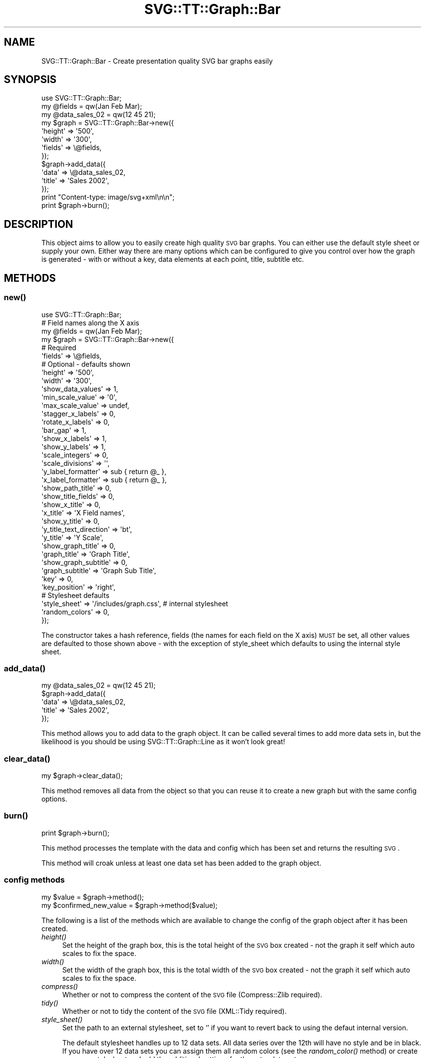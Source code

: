 .\" Automatically generated by Pod::Man 2.25 (Pod::Simple 3.16)
.\"
.\" Standard preamble:
.\" ========================================================================
.de Sp \" Vertical space (when we can't use .PP)
.if t .sp .5v
.if n .sp
..
.de Vb \" Begin verbatim text
.ft CW
.nf
.ne \\$1
..
.de Ve \" End verbatim text
.ft R
.fi
..
.\" Set up some character translations and predefined strings.  \*(-- will
.\" give an unbreakable dash, \*(PI will give pi, \*(L" will give a left
.\" double quote, and \*(R" will give a right double quote.  \*(C+ will
.\" give a nicer C++.  Capital omega is used to do unbreakable dashes and
.\" therefore won't be available.  \*(C` and \*(C' expand to `' in nroff,
.\" nothing in troff, for use with C<>.
.tr \(*W-
.ds C+ C\v'-.1v'\h'-1p'\s-2+\h'-1p'+\s0\v'.1v'\h'-1p'
.ie n \{\
.    ds -- \(*W-
.    ds PI pi
.    if (\n(.H=4u)&(1m=24u) .ds -- \(*W\h'-12u'\(*W\h'-12u'-\" diablo 10 pitch
.    if (\n(.H=4u)&(1m=20u) .ds -- \(*W\h'-12u'\(*W\h'-8u'-\"  diablo 12 pitch
.    ds L" ""
.    ds R" ""
.    ds C` ""
.    ds C' ""
'br\}
.el\{\
.    ds -- \|\(em\|
.    ds PI \(*p
.    ds L" ``
.    ds R" ''
'br\}
.\"
.\" Escape single quotes in literal strings from groff's Unicode transform.
.ie \n(.g .ds Aq \(aq
.el       .ds Aq '
.\"
.\" If the F register is turned on, we'll generate index entries on stderr for
.\" titles (.TH), headers (.SH), subsections (.SS), items (.Ip), and index
.\" entries marked with X<> in POD.  Of course, you'll have to process the
.\" output yourself in some meaningful fashion.
.ie \nF \{\
.    de IX
.    tm Index:\\$1\t\\n%\t"\\$2"
..
.    nr % 0
.    rr F
.\}
.el \{\
.    de IX
..
.\}
.\"
.\" Accent mark definitions (@(#)ms.acc 1.5 88/02/08 SMI; from UCB 4.2).
.\" Fear.  Run.  Save yourself.  No user-serviceable parts.
.    \" fudge factors for nroff and troff
.if n \{\
.    ds #H 0
.    ds #V .8m
.    ds #F .3m
.    ds #[ \f1
.    ds #] \fP
.\}
.if t \{\
.    ds #H ((1u-(\\\\n(.fu%2u))*.13m)
.    ds #V .6m
.    ds #F 0
.    ds #[ \&
.    ds #] \&
.\}
.    \" simple accents for nroff and troff
.if n \{\
.    ds ' \&
.    ds ` \&
.    ds ^ \&
.    ds , \&
.    ds ~ ~
.    ds /
.\}
.if t \{\
.    ds ' \\k:\h'-(\\n(.wu*8/10-\*(#H)'\'\h"|\\n:u"
.    ds ` \\k:\h'-(\\n(.wu*8/10-\*(#H)'\`\h'|\\n:u'
.    ds ^ \\k:\h'-(\\n(.wu*10/11-\*(#H)'^\h'|\\n:u'
.    ds , \\k:\h'-(\\n(.wu*8/10)',\h'|\\n:u'
.    ds ~ \\k:\h'-(\\n(.wu-\*(#H-.1m)'~\h'|\\n:u'
.    ds / \\k:\h'-(\\n(.wu*8/10-\*(#H)'\z\(sl\h'|\\n:u'
.\}
.    \" troff and (daisy-wheel) nroff accents
.ds : \\k:\h'-(\\n(.wu*8/10-\*(#H+.1m+\*(#F)'\v'-\*(#V'\z.\h'.2m+\*(#F'.\h'|\\n:u'\v'\*(#V'
.ds 8 \h'\*(#H'\(*b\h'-\*(#H'
.ds o \\k:\h'-(\\n(.wu+\w'\(de'u-\*(#H)/2u'\v'-.3n'\*(#[\z\(de\v'.3n'\h'|\\n:u'\*(#]
.ds d- \h'\*(#H'\(pd\h'-\w'~'u'\v'-.25m'\f2\(hy\fP\v'.25m'\h'-\*(#H'
.ds D- D\\k:\h'-\w'D'u'\v'-.11m'\z\(hy\v'.11m'\h'|\\n:u'
.ds th \*(#[\v'.3m'\s+1I\s-1\v'-.3m'\h'-(\w'I'u*2/3)'\s-1o\s+1\*(#]
.ds Th \*(#[\s+2I\s-2\h'-\w'I'u*3/5'\v'-.3m'o\v'.3m'\*(#]
.ds ae a\h'-(\w'a'u*4/10)'e
.ds Ae A\h'-(\w'A'u*4/10)'E
.    \" corrections for vroff
.if v .ds ~ \\k:\h'-(\\n(.wu*9/10-\*(#H)'\s-2\u~\d\s+2\h'|\\n:u'
.if v .ds ^ \\k:\h'-(\\n(.wu*10/11-\*(#H)'\v'-.4m'^\v'.4m'\h'|\\n:u'
.    \" for low resolution devices (crt and lpr)
.if \n(.H>23 .if \n(.V>19 \
\{\
.    ds : e
.    ds 8 ss
.    ds o a
.    ds d- d\h'-1'\(ga
.    ds D- D\h'-1'\(hy
.    ds th \o'bp'
.    ds Th \o'LP'
.    ds ae ae
.    ds Ae AE
.\}
.rm #[ #] #H #V #F C
.\" ========================================================================
.\"
.IX Title "SVG::TT::Graph::Bar 3"
.TH SVG::TT::Graph::Bar 3 "2014-09-22" "perl v5.14.2" "User Contributed Perl Documentation"
.\" For nroff, turn off justification.  Always turn off hyphenation; it makes
.\" way too many mistakes in technical documents.
.if n .ad l
.nh
.SH "NAME"
SVG::TT::Graph::Bar \- Create presentation quality SVG bar graphs easily
.SH "SYNOPSIS"
.IX Header "SYNOPSIS"
.Vb 1
\&  use SVG::TT::Graph::Bar;
\&
\&  my @fields = qw(Jan Feb Mar);
\&  my @data_sales_02 = qw(12 45 21);
\&
\&  my $graph = SVG::TT::Graph::Bar\->new({
\&    \*(Aqheight\*(Aq => \*(Aq500\*(Aq,
\&    \*(Aqwidth\*(Aq  => \*(Aq300\*(Aq,
\&    \*(Aqfields\*(Aq => \e@fields,
\&  });
\&  
\&  $graph\->add_data({
\&    \*(Aqdata\*(Aq  => \e@data_sales_02,
\&    \*(Aqtitle\*(Aq => \*(AqSales 2002\*(Aq,
\&  });
\&  
\&  print "Content\-type: image/svg+xml\en\en";
\&  print $graph\->burn();
.Ve
.SH "DESCRIPTION"
.IX Header "DESCRIPTION"
This object aims to allow you to easily create high quality
\&\s-1SVG\s0 bar graphs. You can either use the default style sheet
or supply your own. Either way there are many options which can
be configured to give you control over how the graph is
generated \- with or without a key, data elements at each point,
title, subtitle etc.
.SH "METHODS"
.IX Header "METHODS"
.SS "\fInew()\fP"
.IX Subsection "new()"
.Vb 1
\&  use SVG::TT::Graph::Bar;
\&  
\&  # Field names along the X axis
\&  my @fields = qw(Jan Feb Mar);
\&  
\&  my $graph = SVG::TT::Graph::Bar\->new({
\&    # Required
\&    \*(Aqfields\*(Aq                 => \e@fields,
\&  
\&    # Optional \- defaults shown
\&    \*(Aqheight\*(Aq                 => \*(Aq500\*(Aq,
\&    \*(Aqwidth\*(Aq                  => \*(Aq300\*(Aq,
\&
\&    \*(Aqshow_data_values\*(Aq       => 1,
\&
\&    \*(Aqmin_scale_value\*(Aq        => \*(Aq0\*(Aq,
\&    \*(Aqmax_scale_value\*(Aq        => undef,
\&    \*(Aqstagger_x_labels\*(Aq       => 0,
\&    \*(Aqrotate_x_labels\*(Aq        => 0,
\&    \*(Aqbar_gap\*(Aq                => 1,
\&
\&    \*(Aqshow_x_labels\*(Aq          => 1,
\&    \*(Aqshow_y_labels\*(Aq          => 1,
\&    \*(Aqscale_integers\*(Aq         => 0,
\&    \*(Aqscale_divisions\*(Aq        => \*(Aq\*(Aq,
\&    \*(Aqy_label_formatter\*(Aq      => sub { return @_ },
\&    \*(Aqx_label_formatter\*(Aq      => sub { return @_ },
\&
\&    \*(Aqshow_path_title\*(Aq        => 0,
\&    \*(Aqshow_title_fields\*(Aq      => 0,
\&
\&    \*(Aqshow_x_title\*(Aq           => 0,
\&    \*(Aqx_title\*(Aq                => \*(AqX Field names\*(Aq,
\&
\&    \*(Aqshow_y_title\*(Aq           => 0,
\&    \*(Aqy_title_text_direction\*(Aq => \*(Aqbt\*(Aq,
\&    \*(Aqy_title\*(Aq                => \*(AqY Scale\*(Aq,
\&
\&    \*(Aqshow_graph_title\*(Aq       => 0,
\&    \*(Aqgraph_title\*(Aq            => \*(AqGraph Title\*(Aq,
\&    \*(Aqshow_graph_subtitle\*(Aq    => 0,
\&    \*(Aqgraph_subtitle\*(Aq         => \*(AqGraph Sub Title\*(Aq,
\&
\&    \*(Aqkey\*(Aq                    => 0,
\&    \*(Aqkey_position\*(Aq           => \*(Aqright\*(Aq,
\&
\&    # Stylesheet defaults
\&    \*(Aqstyle_sheet\*(Aq             => \*(Aq/includes/graph.css\*(Aq, # internal stylesheet
\&    \*(Aqrandom_colors\*(Aq           => 0,
\&  });
.Ve
.PP
The constructor takes a hash reference, fields (the names for each
field on the X axis) \s-1MUST\s0 be set, all other values are defaulted to those
shown above \- with the exception of style_sheet which defaults
to using the internal style sheet.
.SS "\fIadd_data()\fP"
.IX Subsection "add_data()"
.Vb 1
\&  my @data_sales_02 = qw(12 45 21);
\&
\&  $graph\->add_data({
\&    \*(Aqdata\*(Aq => \e@data_sales_02,
\&    \*(Aqtitle\*(Aq => \*(AqSales 2002\*(Aq,
\&  });
.Ve
.PP
This method allows you to add data to the graph object.
It can be called several times to add more data sets in,
but the likelihood is you should be using SVG::TT::Graph::Line
as it won't look great!
.SS "\fIclear_data()\fP"
.IX Subsection "clear_data()"
.Vb 1
\&  my $graph\->clear_data();
.Ve
.PP
This method removes all data from the object so that you can
reuse it to create a new graph but with the same config options.
.SS "\fIburn()\fP"
.IX Subsection "burn()"
.Vb 1
\&  print $graph\->burn();
.Ve
.PP
This method processes the template with the data and
config which has been set and returns the resulting \s-1SVG\s0.
.PP
This method will croak unless at least one data set has
been added to the graph object.
.SS "config methods"
.IX Subsection "config methods"
.Vb 2
\&  my $value = $graph\->method();
\&  my $confirmed_new_value = $graph\->method($value);
.Ve
.PP
The following is a list of the methods which are available
to change the config of the graph object after it has been
created.
.IP "\fIheight()\fR" 4
.IX Item "height()"
Set the height of the graph box, this is the total height
of the \s-1SVG\s0 box created \- not the graph it self which auto
scales to fix the space.
.IP "\fIwidth()\fR" 4
.IX Item "width()"
Set the width of the graph box, this is the total width
of the \s-1SVG\s0 box created \- not the graph it self which auto
scales to fix the space.
.IP "\fIcompress()\fR" 4
.IX Item "compress()"
Whether or not to compress the content of the \s-1SVG\s0 file (Compress::Zlib required).
.IP "\fItidy()\fR" 4
.IX Item "tidy()"
Whether or not to tidy the content of the \s-1SVG\s0 file (XML::Tidy required).
.IP "\fIstyle_sheet()\fR" 4
.IX Item "style_sheet()"
Set the path to an external stylesheet, set to '' if
you want to revert back to using the defaut internal version.
.Sp
The default stylesheet handles up to 12 data sets. All data series over
the 12th will have no style and be in black. If you have over 12 data
sets you can assign them all random colors (see the \fIrandom_color()\fR
method) or create your own stylesheet and add the additional settings
for the extra data sets.
.Sp
To create an external stylesheet create a graph using the
default internal version and copy the stylesheet section to
an external file and edit from there.
.IP "\fIrandom_colors()\fR" 4
.IX Item "random_colors()"
Use random colors in the internal stylesheet
.IP "\fIshow_data_values()\fR" 4
.IX Item "show_data_values()"
Show the value of each element of data on the graph
.IP "\fIbar_gap()\fR" 4
.IX Item "bar_gap()"
Whether to have a gap between the bars or not, default
is '1', set to '0' if you don't want gaps.
.IP "\fImin_scale_value()\fR" 4
.IX Item "min_scale_value()"
The point at which the Y axis starts, defaults to '0',
if set to '' it will default to the minimum data value.
.IP "\fImax_scale_value()\fR" 4
.IX Item "max_scale_value()"
The maximum value for the Y axis.  If set to '', it will 
default to the maximum data value.
.IP "\fIshow_x_labels()\fR" 4
.IX Item "show_x_labels()"
Whether to show labels on the X axis or not, defaults
to 1, set to '0' if you want to turn them off.
.IP "\fIstagger_x_labels()\fR" 4
.IX Item "stagger_x_labels()"
This puts the labels at alternative levels so if they
are long field names they will not overlap so easily.
Default it '0', to turn on set to '1'.
.IP "\fIrotate_x_labels()\fR" 4
.IX Item "rotate_x_labels()"
This turns the X axis labels by 90 degrees.
Default it '0', to turn on set to '1'.
.IP "\fIshow_y_labels()\fR" 4
.IX Item "show_y_labels()"
Whether to show labels on the Y axis or not, defaults
to 1, set to '0' if you want to turn them off.
.IP "\fIscale_integers()\fR" 4
.IX Item "scale_integers()"
Ensures only whole numbers are used as the scale divisions.
Default it '0', to turn on set to '1'. This has no effect if 
scale divisions are less than 1.
.IP "\fIscale_divisions()\fR" 4
.IX Item "scale_divisions()"
This defines the gap between markers on the Y axis,
default is a 10th of the max_value, e.g. you will have
10 markers on the Y axis. \s-1NOTE:\s0 do not set this too
low \- you are limited to 999 markers, after that the
graph won't generate.
.IP "\fIshow_x_title()\fR" 4
.IX Item "show_x_title()"
Whether to show the title under the X axis labels,
default is 0, set to '1' to show.
.IP "\fIx_title()\fR" 4
.IX Item "x_title()"
What the title under X axis should be, e.g. 'Months'.
.IP "\fIshow_y_title()\fR" 4
.IX Item "show_y_title()"
Whether to show the title under the Y axis labels,
default is 0, set to '1' to show.
.IP "\fIy_title_text_direction()\fR" 4
.IX Item "y_title_text_direction()"
Aligns writing mode for Y axis label. Defaults to 'bt' (Bottom to Top).
Change to 'tb' (Top to Bottom) to reverse.
.IP "\fIy_title()\fR" 4
.IX Item "y_title()"
What the title under Y axis should be, e.g. 'Sales in thousands'.
.IP "\fIshow_graph_title()\fR" 4
.IX Item "show_graph_title()"
Whether to show a title on the graph, defaults
to 0, set to '1' to show.
.IP "\fIgraph_title()\fR" 4
.IX Item "graph_title()"
What the title on the graph should be.
.IP "\fIshow_graph_subtitle()\fR" 4
.IX Item "show_graph_subtitle()"
Whether to show a subtitle on the graph, defaults
to 0, set to '1' to show.
.IP "\fIgraph_subtitle()\fR" 4
.IX Item "graph_subtitle()"
What the subtitle on the graph should be.
.IP "\fIkey()\fR" 4
.IX Item "key()"
Whether to show a key, defaults to 0, set to
\&'1' if you want to show it.
.IP "\fIkey_position()\fR" 4
.IX Item "key_position()"
Where the key should be positioned, defaults to
\&'right', set to 'bottom' if you want to move it.
.IP "x_label_formatter ()" 4
.IX Item "x_label_formatter ()"
A callback subroutine which will format a label on the x axis.  For example:
.Sp
.Vb 1
\&    $graph\->x_label_formatter( sub { return \*(Aq$\*(Aq . $_[0] } );
.Ve
.IP "\fIy_label_formatter()\fR" 4
.IX Item "y_label_formatter()"
A callback subroutine which will format a label on the y axis.  For example:
.Sp
.Vb 1
\&    $graph\->y_label_formatter( sub { return \*(Aq$\*(Aq . $_[0] } );
.Ve
.IP "\fIshow_path_title()\fR" 4
.IX Item "show_path_title()"
Whether to add the title attribute to the data path tags,
which will show \*(L"tooltips\*(R" when hovering over the bar area.
.IP "\fIshow_title_fields()\fR" 4
.IX Item "show_title_fields()"
Whether to show field values as title elements in path tag,
defaults to 0, set to '1' to turn on. Suggest on single
add_data graphs, for overlapping graphs leave off to see
the title value used in the add_data call.
.SH "EXAMPLES"
.IX Header "EXAMPLES"
For examples look at the project home page
http://leo.cuckoo.org/projects/SVG\-TT\-Graph/
.SH "EXPORT"
.IX Header "EXPORT"
None by default.
.SH "SEE ALSO"
.IX Header "SEE ALSO"
SVG::TT::Graph,
SVG::TT::Graph::Line,
SVG::TT::Graph::BarHorizontal,
SVG::TT::Graph::BarLine,
SVG::TT::Graph::Pie,
SVG::TT::Graph::TimeSeries,
SVG::TT::Graph::XY,
Compress::Zlib,
XML::Tidy
